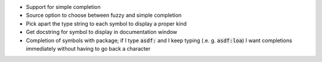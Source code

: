.. default-role:: code


- Support for simple completion
- Source option to choose between fuzzy and simple completion
- Pick apart the type string to each symbol to display a proper kind
- Get docstring for symbol to display in documentation window
- Completion of symbols with package; if I type `asdf:` and I keep typing (.e.
  g. `asdf:loa`) I want completions immediately without having to go back a
  character
